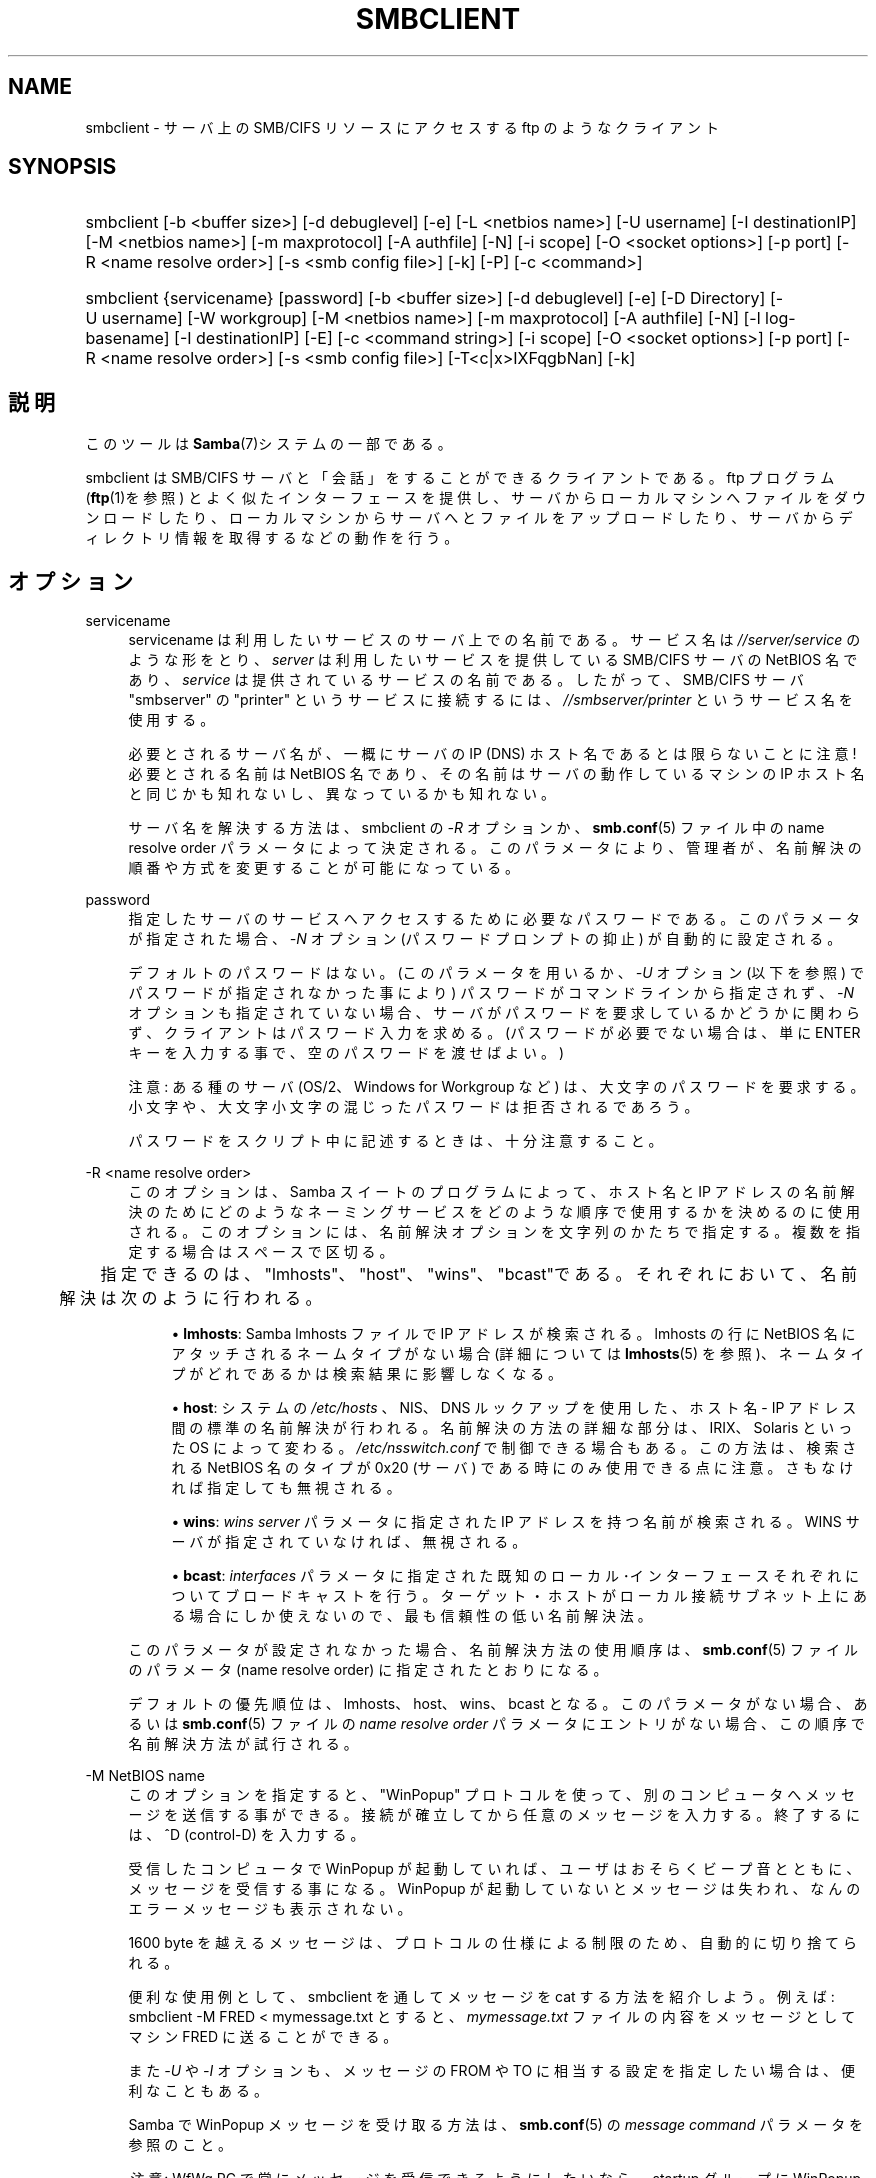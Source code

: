 .\"     Title: smbclient
.\"    Author: 
.\" Generator: DocBook XSL Stylesheets v1.73.2 <http://docbook.sf.net/>
.\"      Date: 12/08/2008
.\"    Manual: ユーザコマンド
.\"    Source: Samba 3.2
.\"
.TH "SMBCLIENT" "1" "12/08/2008" "Samba 3\.2" "ユーザコマンド"
.\" disable hyphenation
.nh
.\" disable justification (adjust text to left margin only)
.ad l
.SH "NAME"
smbclient - サーバ上の SMB/CIFS リソースにアクセスする ftp のようなクライアント
.SH "SYNOPSIS"
.HP 1
smbclient [\-b\ <buffer\ size>] [\-d\ debuglevel] [\-e] [\-L\ <netbios\ name>] [\-U\ username] [\-I\ destinationIP] [\-M\ <netbios\ name>] [\-m\ maxprotocol] [\-A\ authfile] [\-N] [\-i\ scope] [\-O\ <socket\ options>] [\-p\ port] [\-R\ <name\ resolve\ order>] [\-s\ <smb\ config\ file>] [\-k] [\-P] [\-c\ <command>]
.HP 1
smbclient {servicename} [password] [\-b\ <buffer\ size>] [\-d\ debuglevel] [\-e] [\-D\ Directory] [\-U\ username] [\-W\ workgroup] [\-M\ <netbios\ name>] [\-m\ maxprotocol] [\-A\ authfile] [\-N] [\-l\ log\-basename] [\-I\ destinationIP] [\-E] [\-c\ <command\ string>] [\-i\ scope] [\-O\ <socket\ options>] [\-p\ port] [\-R\ <name\ resolve\ order>] [\-s\ <smb\ config\ file>] [\-T<c|x>IXFqgbNan] [\-k]
.SH "説明"
.PP
このツールは
\fBSamba\fR(7)システムの一部である。
.PP
smbclient
は SMB/CIFS サーバと「会話」をする ことができるクライアントである。ftp プログラム (\fBftp\fR(1)を参照) とよく似たインターフェースを提供し、 サーバからローカルマシンへファイルをダウンロードしたり、 ローカルマシンからサーバへとファイルをアップロードしたり、 サーバからディレクトリ情報を取得するなどの動作を行う。
.SH "オプション"
.PP
servicename
.RS 4
servicename は利用したいサービスのサーバ上での 名前である。サービス名は
\fI//server/service\fR
のような形をとり、\fIserver\fR
は利用したい サービスを提供している SMB/CIFS サーバの NetBIOS 名であり、
\fIservice\fR
は提供されているサービスの名前である。 したがって、SMB/CIFS サーバ "smbserver" の "printer" というサービスに接続するには、\fI//smbserver/printer \fR
というサービス名を使用する。
.sp
必要とされるサーバ名が、一概にサーバの IP (DNS) ホスト名であるとは限らないことに注意! 必要とされる名前は NetBIOS 名であり、その名前はサーバの動作しているマシンの IP ホスト名と同じかも知れないし、 異なっているかも知れない。
.sp
サーバ名を解決する方法は、smbclient
の
\fI\-R\fR
オプションか、\fBsmb.conf\fR(5)
ファイル中の name resolve order パラメータに よって決定される。 このパラメータにより、管理者が、名前解決の順番や方式を変更する ことが可能になっている。
.RE
.PP
password
.RS 4
指定したサーバのサービスへアクセスするために 必要なパスワードである。このパラメータが指定された場合、
\fI\-N\fR
オプション (パスワードプロンプトの抑止) が自動的に設定される。
.sp
デフォルトのパスワードはない。 (このパラメータを用いるか、
\fI\-U\fR
オプション (以下を参照) でパスワードが 指定されなかった事により) パスワードがコマンドラインから指定されず、
\fI\-N\fR
オプションも指定されていない場合、 サーバがパスワードを要求しているかどうかに関わらず、 クライアントはパスワード入力を求める。 (パスワードが必要でない場合は、 単に ENTER キーを入力する事で、 空のパスワードを渡せばよい。)
.sp
注意: ある種のサーバ (OS/2、Windows for Workgroup など) は、 大文字のパスワードを要求する。小文字や、大文字小文字の混じった パスワードは拒否されるであろう。
.sp
パスワードをスクリプト中に記述するときは、十分注意すること。
.RE
.PP
\-R <name resolve order>
.RS 4
このオプションは、Samba スイートのプログラムによって、ホスト名と IP アドレスの名前解決のためにどのようなネーミングサービスをどのような順序で使用するかを決めるのに使用される。このオプションには、名前解決オプションを文字列のかたちで指定する。複数を指定する場合はスペースで区切る。
.sp


	　　 指定できるのは、"lmhosts"、"host"、"wins"、"bcast"である。それぞれにおいて、 名前解決は次のように行われる。
.sp
.RS 4
.ie n \{\
\h'-04'\(bu\h'+03'\c
.\}
.el \{\
.sp -1
.IP \(bu 2.3
.\}
\fBlmhosts\fR: Samba lmhosts ファイルで IP アドレスが検索される。lmhosts の行に NetBIOS 名にアタッチされるネームタイプがない場合(詳細については
\fBlmhosts\fR(5)
を参照)、ネームタイプがどれであるかは検索結果に影響しなくなる。
.RE
.sp
.RS 4
.ie n \{\
\h'-04'\(bu\h'+03'\c
.\}
.el \{\
.sp -1
.IP \(bu 2.3
.\}
\fBhost\fR: システムの
\fI/etc/hosts \fR、NIS、DNS ルックアップを使用した、ホスト名 \- IP アドレス間の標準の名前解決が行われる。名前解決の方法の詳細な部分は、IRIX、Solaris といった OS によって変わる。\fI/etc/nsswitch\.conf\fR
で制御できる場合もある。この方法は、検索される NetBIOS 名のタイプが 0x20 (サーバ) である時にのみ使用できる点に注意。さもなければ指定しても無視される。
.RE
.sp
.RS 4
.ie n \{\
\h'-04'\(bu\h'+03'\c
.\}
.el \{\
.sp -1
.IP \(bu 2.3
.\}
\fBwins\fR:
\fIwins server\fR
パラメータに指定された IP アドレスを持つ名前が検索される。WINS サーバが指定されていなければ、無視される。
.RE
.sp
.RS 4
.ie n \{\
\h'-04'\(bu\h'+03'\c
.\}
.el \{\
.sp -1
.IP \(bu 2.3
.\}
\fBbcast\fR:
\fIinterfaces\fR
パラメータに指定された既知のローカル･インターフェースそれぞれについてブロードキャストを行う。ターゲット・ホストがローカル接続サブネット上にある場合にしか使えないので、最も信頼性の低い名前解決法。
.sp
.RE
このパラメータが設定されなかった場合、名前解決方法の使用順序は、\fBsmb.conf\fR(5)
ファイルのパラメータ (name resolve order) に指定されたとおりになる。
.sp
デフォルトの優先順位は、lmhosts、host、wins、bcast となる。このパラメータがない場合、あるいは\fBsmb.conf\fR(5)
ファイルの
\fIname resolve order \fR
パラメータにエントリがない場合、この順序で名前解決方法が試行される。
.RE
.PP
\-M NetBIOS name
.RS 4
このオプションを指定すると、"WinPopup" プロトコルを使って、別のコンピュータへメッセージを送信する事が できる。接続が確立してから任意のメッセージを入力する。 終了するには、^D (control\-D) を入力する。
.sp
受信したコンピュータで WinPopup が起動していれば、 ユーザはおそらくビープ音とともに、メッセージを受信する事になる。 WinPopup が起動していないとメッセージは失われ、 なんのエラーメッセージも表示されない。
.sp
1600 byte を越えるメッセージは、プロトコルの仕様による 制限のため、自動的に切り捨てられる。
.sp
便利な使用例として、smbclient
を通してメッセージを cat する方法を紹介しよう。例えば:
smbclient \-M FRED < mymessage\.txt
とすると、
\fImymessage\.txt\fR
ファイルの内容をメッセージ としてマシン FRED に送ることができる。
.sp
また
\fI\-U\fR
や
\fI\-I\fR
オプションも、メッセージの FROM や TO に相当する設定を指定したい場合は、 便利なこともある。
.sp
Samba で WinPopup メッセージを受け取る方法は、\fBsmb.conf\fR(5)
の
\fImessage command\fR
パラメータを参照のこと。
.sp
\fI注意\fR: WfWg PC で常にメッセージを 受信できるようにしたいなら、startup グループに WinPopup をコピーすること。
.RE
.PP
\-p port
.RS 4
この値は、サーバへ接続するときに利用する TCP のポート番号である。SMB/CIFS サーバ用の標準の (well\-known) TCP ポート番号は 139 であり、これがデフォルト値となる。
.RE
.PP
\-P
.RS 4
ローカルサーバのマシンアカウントを使い、外部サーバに対して問い合わせを行う。
.RE
.PP
\-h|\-\-help
.RS 4
Print a summary of command line options\.
.RE
.PP
\-I IP\-address
.RS 4
\fIIP address\fR
は接続する サーバの IP アドレスを表す。これは、標準的な "a\.b\.c\.d" 形式で指定する。
.sp
通常クライアントは前述した
\fIname resolve order \fR
パラメータ中で記述した NetBIOS 名の解決メカニズムを 用いて検索する事により、その SMB/CIFS サーバのアドレスを 解決しようとする。このパラメータを使うことで、クライアントは、 強制的に指定された IP アドレスをサーバの IP アドレスとみなし、 接続しようとしているリソースの NetBIOS 名を上書きする。
.sp
このパラメータのデフォルト値はない。 このパラメータが指定されなければ、アドレスは前述したようにして クライアントが自動的に決定する。
.RE
.PP
\-E
.RS 4
このパラメータは、クライアントがメッセージを 標準出力ではなく、標準エラー出力 (stderr) に出力するようにする。
.sp
既定値では、クライアントはメッセージを標準出力 \- 一般的にはユーザの tty \- に出力する。
.RE
.PP
\-L
.RS 4
このオプションを指定すると、サーバ上で利用可能な サービスを一覧することができる。smbclient \-L host
のようにして使うと、サービスの一覧が表示される。 NetBIOS 名が TCP/IP の DNS のホスト名に一致しない場合や、 別のネットワーク上のホストの情報を表示しようとしている場合は、
\fI\-I\fR
オプションが役にたつ。
.RE
.PP
\-t terminal code
.RS 4
このオプションは、smbclient
に対してリモートサーバが表示するファイル名をどのように変換すべきかを 指定する。通常、アジア言語のマルチバイト文字の UNIX 上での実装は、 SMB/CIFS サーバと異なる文字セットを使用している (例えば
\fI SJIS\fR
ではなく
\fIEUC\fR、というように)。 このパラメータを設定することで、smbclient
は UNIX 上のファイル名と SMB サーバ上のファイル名との変換を正しく 行うようになる。このオプションは厳格にテストされたものではなく、 多少問題があるかも知れない。
.sp
terminal code には CWsjis, CWeuc, CWjis7, CWjis8, CWjunet, CWhex, CWcap がある。これらは全てではなく、完全なリストは、 Samba のソースコードをチェックして欲しい。
.RE
.PP
\-b buffersize
.RS 4
このオプションはサーバとファイルの送受信を 行なうときの送受信バッファのサイズを変更する。 デフォルト値は 65520 バイトである。この値を (最小 1200 バイトまで) 小さくすることで、 Windows 9x サーバとのファイルの転送がスピードアップすることが 確認されている。
.RE
.PP
\-e
.RS 4
このコマンド行パラメータは、UNIX格調をサポートするリモート サーバを要求する。 コネクション要求は暗号化される。これは、Samba3\.2のための新しい機能であり、 Samba3\.2以降のサーバでのみ動作する。GSSAPIを使用してSMB暗号化をネゴシエートする。 もしも、ドメイン/ユーザ名/パスワード の3つ組が与えられた場合、暗号化 ネゴシエーション(kerberosまたはNTLMv1/v2)のため、与えられた証明書を使う。 もしも暗号化がネゴシエートできなかった場合、接続は失敗する。
.RE
.PP
\-d|\-\-debuglevel=level
.RS 4
\fIlevel\fR
is an integer from 0 to 10\. The default value if this parameter is not specified is 1\.
.sp
The higher this value, the more detail will be logged to the log files about the activities of the server\. At level 0, only critical errors and serious warnings will be logged\. Level 1 is a reasonable level for day\-to\-day running \- it generates a small amount of information about operations carried out\.
.sp
Levels above 1 will generate considerable amounts of log data, and should only be used when investigating a problem\. Levels above 3 are designed for use only by developers and generate HUGE amounts of log data, most of which is extremely cryptic\.
.sp
Note that specifying this parameter here will override the
\fIlog level\fR
parameter in the
\fIsmb\.conf\fR
file\.
.RE
.PP
\-V
.RS 4
Prints the program version number\.
.RE
.PP
\-s <configuration file>
.RS 4
The file specified contains the configuration details required by the server\. The information in this file includes server\-specific information such as what printcap file to use, as well as descriptions of all the services that the server is to provide\. See
\fIsmb\.conf\fR
for more information\. The default configuration file name is determined at compile time\.
.RE
.PP
\-l|\-\-log\-basename=logdirectory
.RS 4
Base directory name for log/debug files\. The extension
\fB"\.progname"\fR
will be appended (e\.g\. log\.smbclient, log\.smbd, etc\.\.\.)\. The log file is never removed by the client\.
.RE
.PP
\-N
.RS 4
If specified, this parameter suppresses the normal password prompt from the client to the user\. This is useful when accessing a service that does not require a password\.
.sp
Unless a password is specified on the command line or this parameter is specified, the client will request a password\.
.sp
If a password is specified on the command line and this option is also defined the password on the command line will be silently ingnored and no password will be used\.
.RE
.PP
\-k
.RS 4
Try to authenticate with kerberos\. Only useful in an Active Directory environment\.
.RE
.PP
\-A|\-\-authentication\-file=filename
.RS 4
This option allows you to specify a file from which to read the username and password used in the connection\. The format of the file is
.sp
.sp
.RS 4
.nf
username = <value>
password = <value>
domain   = <value>
.fi
.RE
.sp
Make certain that the permissions on the file restrict access from unwanted users\.
.RE
.PP
\-U|\-\-user=username[%password]
.RS 4
Sets the SMB username or username and password\.
.sp
If %password is not specified, the user will be prompted\. The client will first check the
\fBUSER\fR
environment variable, then the
\fBLOGNAME\fR
variable and if either exists, the string is uppercased\. If these environmental variables are not found, the username
\fBGUEST\fR
is used\.
.sp
A third option is to use a credentials file which contains the plaintext of the username and password\. This option is mainly provided for scripts where the admin does not wish to pass the credentials on the command line or via environment variables\. If this method is used, make certain that the permissions on the file restrict access from unwanted users\. See the
\fI\-A\fR
for more details\.
.sp
Be cautious about including passwords in scripts\. Also, on many systems the command line of a running process may be seen via the
ps
command\. To be safe always allow
rpcclient
to prompt for a password and type it in directly\.
.RE
.PP
\-n <primary NetBIOS name>
.RS 4
This option allows you to override the NetBIOS name that Samba uses for itself\. This is identical to setting the
\fInetbios name\fR
parameter in the
\fIsmb\.conf\fR
file\. However, a command line setting will take precedence over settings in
\fIsmb\.conf\fR\.
.RE
.PP
\-i <scope>
.RS 4
This specifies a NetBIOS scope that
nmblookup
will use to communicate with when generating NetBIOS names\. For details on the use of NetBIOS scopes, see rfc1001\.txt and rfc1002\.txt\. NetBIOS scopes are
\fIvery\fR
rarely used, only set this parameter if you are the system administrator in charge of all the NetBIOS systems you communicate with\.
.RE
.PP
\-W|\-\-workgroup=domain
.RS 4
Set the SMB domain of the username\. This overrides the default domain which is the domain defined in smb\.conf\. If the domain specified is the same as the servers NetBIOS name, it causes the client to log on using the servers local SAM (as opposed to the Domain SAM)\.
.RE
.PP
\-O socket options
.RS 4
TCP socket options to set on the client socket\. See the socket options parameter in the
\fIsmb\.conf\fR
manual page for the list of valid options\.
.RE
.PP
\-T tar options
.RS 4
smbclient は SMB/CIFS 共有上の全てのファイルに おいて、tar(1)
互換のバックアップを行う事が できる。このオプションに設定可能な副次的な tar フラグは以下のとおり。
.sp
.RS 4
.ie n \{\
\h'-04'\(bu\h'+03'\c
.\}
.el \{\
.sp -1
.IP \(bu 2.3
.\}
\fIc\fR
\- UNIX 上で tar ファイルを作成する。このオプションの後には tar ファイルの名前、テープデバイス、もしくは標準出力を意味する "\-" のいずれかを指定しなければならない。 標準出力を指定した場合、ログレベルを最低の \-d0 にして、 tar ファイルの出力が破壊されないようにすること。 このフラグは
\fIx\fR
フラグと互いに 排他的な関係にある。
.RE
.sp
.RS 4
.ie n \{\
\h'-04'\(bu\h'+03'\c
.\}
.el \{\
.sp -1
.IP \(bu 2.3
.\}
\fIx\fR
\- ローカルの tar ファイルを共有に展開 (リストア) する。\-D オプションが 指定されていないと、tar ファイルは共有の最上位 ディレクトリからリストアされる。 このオプションの後には tar ファイルの名前、デバイスの名前、 あるいは 標準入力を意味する "\-" を指定しなければならない。 このフラグは
\fIc\fR
フラグと互いに 排他的な関係にある。リストアされたファイルは、作成日時 (mtime) が tar ファイルに保存された時点の日付になる。 また、現在ディレクトリについては、作成日時が正しく リストアされない。
.RE
.sp
.RS 4
.ie n \{\
\h'-04'\(bu\h'+03'\c
.\}
.el \{\
.sp -1
.IP \(bu 2.3
.\}
\fII\fR
\- 指定したファイルと ディレクトリを処理の対象にする。このオプションは、ファイル名が 指定されている場合のデフォルトの動作であり、tar ファイルを 展開または作成する時に、指定されたものだけを処理の対象にする (従って、それ以外のものは全て除外される)。 下記の例を参照のこと。ファイル名のワイルドカード指定機能は、 二つある方式のどちらかを使う。下記の
\fIr\fR
オプションを参照のこと。
.RE
.sp
.RS 4
.ie n \{\
\h'-04'\(bu\h'+03'\c
.\}
.el \{\
.sp -1
.IP \(bu 2.3
.\}
\fIX\fR
\- 指定したファイルと ディレクトリを 処理の対象から除外する。このオプションは tar ファイルを展開または作成する時に、指定されたものを処理の対象から 除外する。下記の例を参照のこと。 ファイル名のワイルドカード 指定機能は、二つある方式のどちらかを使う。下記の
\fIr \fR
オプションを参照のこと。
.RE
.sp
.RS 4
.ie n \{\
\h'-04'\(bu\h'+03'\c
.\}
.el \{\
.sp -1
.IP \(bu 2.3
.\}
\fIF\fR
\- ファイルとディレクトリの一覧を含むファイルである。
\fIF\fRオプションは、展開または作成時に含まれる ファイルとディレクトリのリストを含むファイル名として作成するためのtarファイルの名前となる。 (and therefore everything else to be excluded)\. 以下の例を参照のこと。ファイル名の globbingは２つの方法のどちらかで動作する。 下記の\fIr\fRオプションを参照のこと。
.RE
.sp
.RS 4
.ie n \{\
\h'-04'\(bu\h'+03'\c
.\}
.el \{\
.sp -1
.IP \(bu 2.3
.\}
\fIb\fR
\- ブロックサイズ。 このオプションの後には有効な (1 以上の) ブロックサイズを 指定しなければならない。このオプションにより、tar ファイルは、 ブロックサイズ*TBLOCK (通常 512 バイト) ブロックの単位で 書き出されるようになる。
.RE
.sp
.RS 4
.ie n \{\
\h'-04'\(bu\h'+03'\c
.\}
.el \{\
.sp -1
.IP \(bu 2.3
.\}
\fIg\fR
\- インクリメンタル (増分)。 アーカイブビットが立っているファイルだけをバックアップ する。
\fIc\fR
フラグが指定されている時のみ 意味をもつ。
.RE
.sp
.RS 4
.ie n \{\
\h'-04'\(bu\h'+03'\c
.\}
.el \{\
.sp -1
.IP \(bu 2.3
.\}
\fIq\fR
\- 表示の抑止(quiet)。 動作中の状態メッセージの表示を抑止する。これは、tar モードでも 同様である。
.RE
.sp
.RS 4
.ie n \{\
\h'-04'\(bu\h'+03'\c
.\}
.el \{\
.sp -1
.IP \(bu 2.3
.\}
\fIr\fR
\- 正規表現。 HAVE_REGEX_H フラグを設定してコンパイルした場合は、処理対象に 含めるか除外するファイルを指定する為に正規表現を使うことができる。 (訳注: 原文では "excluding or excluding files" となっているが、 "including or excluding files" の誤りだと思われる) しかし、このモードは非常に遅い。HAVE_REGEX_H フラグなしで コンパイルされた場合は、 * と ? を用いる 限定的なワイルドカードが 使用できる。
.RE
.sp
.RS 4
.ie n \{\
\h'-04'\(bu\h'+03'\c
.\}
.el \{\
.sp -1
.IP \(bu 2.3
.\}
\fIN\fR
\- 更新(newer)。 このオプションの後には、ファイル名を指定する必要がある。 そのファイルの日付と作成中に共有上で見付かったファイルの日付とが 比較される。指定されたファイルより新しいファイルだけが tar ファイルにバックアップされる。
\fIc\fR
フラグが指定されている時のみ意味をもつ。
.RE
.sp
.RS 4
.ie n \{\
\h'-04'\(bu\h'+03'\c
.\}
.el \{\
.sp -1
.IP \(bu 2.3
.\}
\fIa\fR
\- アーカイブビットを セットする。ファイルがバックアップされた時点でアーカイブビットが クリアされる。
\fIg\fR
および
\fIc \fR
フラグが設定されている時のみ意味をもつ。
.sp
.RE
\fITar における長いファイル名\fR
.sp
smbclient
の tar オプションは、 現在 バックアップとリストアの両方で長いファイル名をサポートしている。しかし、 ファイルのフルパス名は 1024 バイト以下である必要がある。また tar アーカイブが作成された時、
smbclient
の tar オプションはそのアーカイブ内の全てのファイルを絶対ファイル名ではなく、 相対ファイル名で記録する。
.sp
\fITar ファイル名\fR
.sp
全てのファイルには、DOS のパス名(\'\e\e\'をパス名の区切りとする) を付与するか、UNIX のパス名 (\'/\'をパス名の区切りとする) を付与する ことができる。
.sp
\fI例\fR
.sp
tar ファイルの
\fIbackup\.tar\fR
を mypc 上の myshare (パスワードなし) にリストアする。
.sp
smbclient //mypc/yshare "" \-N \-Tx backup\.tar
.sp
\fIusers/docs\fR
以外の全てをリストアする。
.sp
smbclient //mypc/myshare "" \-N \-TXx backup\.tar users/docs
.sp
\fIusers/docs\fR
配下のファイルを含む tar ファイルを作成する。
.sp
smbclient //mypc/myshare "" \-N \-Tc backup\.tar users/docs
.sp
上記と同じ tar ファイルを作成するが、DOS のパス名を使用する。
.sp
smbclient //mypc/myshare "" \-N \-Tc backup\.tar users\e\eedocs
.sp
(訳注: 原文は \-tc となっているが、\-Tc が正しいと思われる。また、 \e はコマンドライン上では \e\e とする必要がある。)
.sp
共有上にある全てのファイルとディレクトリを含む tar ファイルを作成する。
.sp
smbclient //mypc/myshare "" \-N \-Tc backup\.tar *
.RE
.PP
\-D initial directory
.RS 4
動作を開始する前に、ディレクトリ initial directory に移動する。おそらく、利用されるのは tar オプション \-T が指定された ときだけだろう。
.RE
.PP
\-c command string
.RS 4
command string はセミコロンで区切ったコマンドの リストである。このコマンドは、標準入力から受け取るコマンドの代わりに 実行される。\fI\-N\fR
オプションが
\fI\-c \fR
オプションによって、暗黙の内に設定される。
.sp
このオプションが特に役立つのは、スクリプトで利用したり、 標準入力を例えば
\-c \'print \-\'
のようにして サーバに出力したりする場合である。
.RE
.SH "オペレーション(操作)"
.PP
クライアントが起動すると、ユーザには以下のようなプロンプトが表示される。
.PP
smb:\e>
.PP
バックスラッシュ ("\e\e") はサーバ上の現在の作業ディレクトリを示しており、 作業ディレクトリを変えるとこの表示も変わる。
.PP
このプロンプトは、クライアントの準備ができ、ユーザのコマンド実行を 待機している事を示している。各コマンドは、一つの単語であるが、コマンドによっては、 コマンド固有のパラメータを指定する事もできる。コマンドとパラメータは、 特に注釈がない限り、スペースで区切られる。 全てのコマンドは大文字小文字を識別しない。 コマンドのパラメータは、コマンドによって大文字と小文字が区別されたり されなかったりする。
.PP
スペースが含まれているファイル名は、名前をダブルクオート文字で、例えば、 "a long file name" のように括る事で指定できる。
.PP
大括弧 ("[" と "]") で括られて示されているパラメータ (例えば "[parameter]") は、オプションである。指定されなかった場合、コマンドは適切なデフォルト値を用いる。 不等号記号 ("<" と ">") で括られて示されているパラメータ (例えば "<parameter>") は、必須である。
.PP
サーバ上でのコマンドの実行は、実際にサーバに対して要求を発行する事で 実行される事に注意してほしい。従って、その動作はサーバ間で異なる場合があり、 サーバの実装方法に依存している。
.PP
利用できるコマンドを以下にアルファベット順で紹介する。
.PP
? [command]
.RS 4
\fIcommand\fR
を指定すると、? コマンドは指定されたコマンドについての簡潔で有益な説明を表示する。 command を指定しないと、利用できるコマンドの一覧が表示される。
.RE
.PP
! [shell command]
.RS 4
\fIshell command\fR
を指定すると、 ! コマンドはローカルでシェルを起動し、指定されたシェルコマンドを起動する。 コマンドを指定しないと、ローカルなシェルが起動する。
.RE
.PP
allinfo file
.RS 4
クライアントは、ファイルまたはディレクトリについてのすべての 存在する情報(streamを含む)をサーバが返す要求を出す。
.RE
.PP
altname file
.RS 4
クライアントは、ファイルまたはディレクトリの "代わり" の名前 (8\.3形式の名前) を返すようにサーバに要求する。
.RE
.PP
archive <number>
.RS 4
ファイル上で操作を行うときにアーカイブレベルを設定する。 0はアーカイブビットを無視、1はこのビットを設定するようにのみファイルを操作し、 2は操作時にこのビットを設定し、操作終了後にビットを解除するのみ行い、 3はすべてのファイルに対して操作時に設定を行い、操作終了後にビットを解除する。 既定値は0である。
.RE
.PP
blocksize <number>
.RS 4
操作時のブロックサイズパラメータを設定する。既定値は20である。 tarファイルの出力をblocksize*TBLOCK(通常512バイト)ユニットごとに行うようにする。
.RE
.PP
cancel jobid0 [jobid1] \.\.\. [jobidN]
.RS 4
クライアントは、与えられたジョブ ID の印刷ジョブを キャンセルするようにサーバに要求する。
.RE
.PP
case_sensitive
.RS 4
サーバに対して、ファイル名の大文字小文字の区別を行うことを 告げるSMBパケット中のフラグのOn/Offを行う。既定値では、OFFに設定される (ファイルサーバに対してファイル名の大文字小文字の区別を行わない事を告げる)。 smb\.conf中で case sensitive parameter が設定されているSamba 3\.0\.5以降 のサーバにのみ、現在影響する。
.RE
.PP
cd <directory name>
.RS 4
もしも、"ディレクトリ名"が指定されたならば、サーバ上の 現在の作業ディレクトリは指定されたディレクトリに変更される。この操作は、 そのディレクトリがアクセス不能の場合失敗する。
.sp
もしも、ディレクトリ名が指定されない場合は、サーバ上の現在の作業 ディレクトリが表示される。
.RE
.PP
chmod file mode in octal
.RS 4
このコマンドはサーバの CIFS UNIX 拡張のサポートに依存し、 サーバがサポートしていない場合は失敗する。クライアントは、UNIX での標準形式である 8 進数での UNIX パーミッションに変更するように サーバに要求する。
.RE
.PP
chown file uid gid
.RS 4
このコマンドはサーバのCIFS UNIX拡張のサポートに依存し、 サーバがサポートしていない場合は失敗する。クライアントは、与えられた 10進数のユーザID、グループIDに所有者を変更するようにサーバに要求する。 現在は、与えられた名前からリモートの uid と gid を検索する方法は ないことに注意。これは、将来のバージョンの CIFS UNIX 拡張によって 対応されるかもしれない。
.RE
.PP
close <fileid>
.RS 4
openコマンドで開いたファイルを明示的にクローズする。 Samba内部のテストプロセスでのみ使用する。
.RE
.PP
del <mask>
.RS 4
クライアントがサーバに対し、サーバ上の現在の 作業ディレクトリで
\fImask\fR
に一致するすべての ファイルを削除するように要求する。
.RE
.PP
dir <mask>
.RS 4
サーバ上の現在の作業ディレクトリで、\fImask \fR
に一致するファイルの一覧をサーバから入手し、表示する。
.RE
.PP
du <filename>
.RS 4
ディレクトリの表示を行い、次に、現在のディスクの使用量と共有上の空きスペースを表示する。
.RE
.PP
echo <number> <data>
.RS 4
pingを行うため、SMBecho要求をサーバに対して送る。Samba内部のテストのためにのみ使われる。
.RE
.PP
exit
.RS 4
サーバとの接続を終了し、プログラムを終了する。
.RE
.PP
get <remote file name> [local file name]
.RS 4
\fIremote file name\fR
という名前の ファイルをサーバからクライアントを実行しているマシンへコピーする。
\fIlocal file name\fR
が指定されていると、 それがローカルにコピーされるファイルの名前となる。
smbclient
によるファイルの転送は、すべて binary モードで行われることに注意してほしい。lowercase コマンドも参照のこと。
.RE
.PP
getfacl <filename>
.RS 4
サーバがUNIX拡張をサポートしている事を要求する。ファイル上のPOSIX ACLを要求し、表示する。
.RE
.PP
hardlink <src> <dest>
.RS 4
WindowsのCIFS文法をつかって、サーバ上にハードリンクを作成する。
.RE
.PP
help [command]
.RS 4
前述の ? コマンドを参照のこと。
.RE
.PP
history
.RS 4
コマンド履歴を表示する。
.RE
.PP
iosize <bytes>
.RS 4
ファイル送受信の際、smbclientは既定値で64512バイトの 内部メモリバッファを使用する。このコマンドは、16384(0x4000)バイトから 16776960(0xFFFF00)バイトの範囲で、このサイズを変更することが出来る。 接続されたサーバに対してより効率的な読み書き要求を使うことをsmbclientが 行うように試みるので、より大きなサイズはより効率的なデータ転送を意味する。
.RE
.PP
lcd [directory name]
.RS 4
\fIdirectory name\fR
を指定すると、 ローカルマシン上の現在の作業ディレクトリが指定されたディレクトリになる。 何らかの理由で指定されたディレクトリにアクセスできないと、 操作は失敗する。
.sp
ディレクトリ名を指定しないと、ローカルマシン上の現在の 作業ディレクトリが表示される。
.RE
.PP
link target linkname
.RS 4
このコマンドはサーバの CIFS UNIX 拡張のサポートに依存し、 サーバがサポートしていない場合は失敗する。クライアントは、targetと linknameファイルの間にハードリンクを作成するようにサーバに要求する。 linknameファイルが存在してはいけない。
.RE
.PP
listconnect
.RS 4
DFSのために、現在保持している接続状況を表示する。
.RE
.PP
lock <filenum> <r|w> <hex\-start> <hex\-len>
.RS 4
このコマンドはサーバがCIFS UNIX拡張をサポートしているかに 依存し、もしもそうでなければ失敗する。与えられたレンジ上で与えられたタイプの POSIX fcntlロックを設定する事を試みる。Samba内部のテスト用のみに使われる。
.RE
.PP
logon <username> <password>
.RS 4
再度ログオンすることにより、このセッションのための新しい vuidを確立する。新しいvuidを表示する。Samba内部のテスト用のみに使われる。
.RE
.PP
lowercase
.RS 4
get および mget コマンドにおいて、ファイル名を 小文字化するかどうかの設定を切り換える。
.sp
小文字化を ON にすると、 get および mget コマンドを使ったときに、 ローカルのファイル名が小文字に変換される。これは、サーバから (いわゆる) MS\-DOS 形式の名前を持つファイルをコピーするときに役立つ。 UNIX システムでは、ファイル名を小文字にするのが一般的であるためである。
.RE
.PP
ls <mask>
.RS 4
前述の dir コマンドを参照のこと。
.RE
.PP
mask <mask>
.RS 4
このコマンドは、mget と mput コマンドが再帰的な操作を 行うときに用いるマスクを設定する。
.sp
再帰モードが ON のとき、 mget と mput コマンドに指定するマスクは ファイルに対するフィルタとしてではなく、ディレクトリに対するフィルタ として働く。
.sp
mask コマンドで指定するマスクは、それらのディレクトリ配下の ファイルをフィルタするために必要となる。たとえば、mget コマンドが "source*" のときに mask が指定されており、mask コマンドで指定されたマスクが "*\.c" で、再帰モードが ON であったとする。すると mget コマンドは、 現在の作業ディレクトリ中の "source*" に一致するすべてのディレクトリ配下で、 "*\.c" に一致するすべてのファイルを取得する。
.sp
既定値では mask の値は空 (\'*\' と同等) になっており、 mask コマンドを使って変更されるまで変わらない。mask の値は、最後に 指定された値を保ち続ける。 予想外の結果を招かないように、mget か mput コマンドを使った後には、 mask の値を \'*\' に戻しておくことが賢明である。
.RE
.PP
md <directory name>
.RS 4
mkdir コマンドを参照のこと。
.RE
.PP
mget <mask>
.RS 4
\fImask\fR
に一致するすべての ファイルを、サーバからクライアントを実行しているマシンにコピーする。
.sp
再帰モードになっているかどうかによって、\fImask \fR
の解釈が異なることに注意。詳細は recurse と mask コマンドを参照のこと。smbclient
によるファイルの転送は、 すべて binary モードで行われることに注意してほしい。 lowercase も参照のこと。
.RE
.PP
mkdir <directory name>
.RS 4
指定された名前の新しいディレクトリを (ユーザのアクセスが 許可されている) サーバ上に作成する。
.RE
.PP
mput <mask>
.RS 4
ローカルマシン上の現在の作業ディレクトリ内で
\fI mask\fR
に一致するすべてのファイルを、サーバ上の現在の 作業ディレクトリにコピーする。
.sp
再帰モードになっているかどうかによって、\fImask \fR
の解釈が異なることに注意。詳細は、recurse と mask コマンドを参照のこと。smbclient
によるファイルの転送は、 すべて binary モードで行われることに注意してほしい。
.RE
.PP
posix
.RS 4
CIFS UNIX拡張をサポートするかをリモートサーバに問い合わせし、 提供されている機能一覧を表示する。もしもそうであれば、(もしも可能であれば) 大きなファイルの読み書きとPOSIXパス名の処理をONにする。
.RE
.PP
posix_encrypt <domain> <username> <password>
.RS 4
このコマンドはサーバがCIFS UNIX拡張をサポートしているかに 依存し、そうでなければ失敗する。このコネクション上でSMB暗号化の ネゴシエーションを試みる。もしもsmbclientがkerberos証明書 (\-k)で接続され ていたならば、このコマンドの引数は無視され、kerberos証明書はGSSAPIの書名と sealingの代わりに使われる。最初の接続時にsmbclentに対して暗号化を 強制する \-e オプションも参照のこと。 このコマンドはSamba 3\.2から新規に導入された。
.RE
.PP
posix_open <filename> <octal mode>
.RS 4
このコマンドはサーバがCIFS UNIX拡張をサポートしているかに 依存し、もしもそうでなければ失敗する。CIFS UNIX拡張を使ってリモートファイルを オープンし、ファイルIDを表示する。 Samba内部のテスト用のみに使用される。
.RE
.PP
posix_mkdir <directoryname> <octal mode>
.RS 4
このコマンドはサーバがCIFS UNIX拡張をサポートしているかに 依存し、もしもそうでなければ失敗する。CIFS UNIX拡張を使って与えられたモードで、 リモートディレクトリを作成する。 Samba内部のテスト用のみに使用される。
.RE
.PP
posix_rmdir <directoryname>
.RS 4
このコマンドはサーバがCIFS UNIX拡張をサポートしているかに 依存し、もしもそうでなければ失敗する。CIFS UNIX拡張を使って リモートディレクトリを削除する。 Samba内部のテスト用のみに使用される。
.RE
.PP
posix_unlink <filename>
.RS 4
このコマンドはサーバがCIFS UNIX拡張をサポートしているかに 依存し、もしもそうでなければ失敗する。CIFS UNIX拡張を使って リモートファイルを削除する。
.RE
.PP
print <file name>
.RS 4
指定したローカルマシン上のファイルを、サーバ上の 印刷サービスを使って印刷する。
.RE
.PP
prompt
.RS 4
mget と mput コマンドの操作において、ファイル名の確認を 行うかどうかの設定を切り換える。
.sp
この設定が ON であると、これらのコマンドの実行中、各ファイルごとに 転送するかどうかをユーザに確認する。設定が OFF であると、指定された すべてのファイルが確認なしに転送される。
.RE
.PP
put <local file name> [remote file name]
.RS 4
\fIlocal file name\fR
という名前の ファイルをクライアントを実行しているマシンからサーバにコピーする。
\fIremote file name\fR
が指定されていると、それがサーバに コピーされるファイルの名前となる。
smbclient
によるファイルの転送は、すべて binary モードで行われることに注意してほしい。lowercase コマンドも参照のこと。
.RE
.PP
queue
.RS 4
印刷のキューを表示し、印刷ジョブの ID、名前、サイズ、 現在の状態が見られる。
.RE
.PP
quit
.RS 4
exit コマンドを参照のこと。
.RE
.PP
rd <directory name>
.RS 4
rmdir コマンドを参照のこと。
.RE
.PP
recurse
.RS 4
mget と mput コマンドにおいて、ディレクトリを再帰的に 辿るかどうかの設定を切り換える。
.sp
この設定が ON であると、それらのコマンドは、対象となるディレクトリ (すなわち、コピー元となるディレクトリ) 内のすべてのディレクトリを処理し、 コマンドに指定した mask に一致するディレクトリを再帰的に辿る。 ファイルは、mask コマンドを使って指定したマスクに一致するものだけが、 処理の対象となる。 mask コマンドも参照のこと。
.sp
この設定が OFF である場合、コピー元となるマシンの作業ディレクトリから、 mget または mput コマンドに指定されたマスクに一致するファイルだけが コピーされる。mask コマンドを使って指定されたマスクは無視される。
.RE
.PP
rename <old filename> <new filename>
.RS 4
サーバ上の現在の作業ディレクトリ上の
\fIold filename\fRを
\fInew filename\fRに改名する。
.RE
.PP
rm <mask>
.RS 4
\fImask\fR
に一致するすべての ファイルをサーバ上の現在の作業ディレクトリから削除する。
.RE
.PP
rmdir <directory name>
.RS 4
指定された名前の (ユーザのアクセスが許可されている) ディレクトリをサーバから削除する。
.RE
.PP
setmode <filename> <perm=[+|\e\-]rsha>
.RS 4
DOS 版の attrib コマンドと同等に、ファイルの パーミッションを設定する。 例えば
.sp
setmode myfile +r
.sp
は myfile を読み込み専用にする。
.RE
.PP
showconnect
.RS 4
DFSのために現在有効な接続情報を表示する。
.RE
.PP
stat file
.RS 4
このコマンドはサーバがCIFS UNIX拡張をサポートしているかに 依存し、もしもそうでなければ失敗する。クライアントはUNIXベースの情報レベルを 要求し、ファイルについてのLinux statコマンドと同じ情報を出力する。これには サイズ、ディスクで使用されているブロック数、ファイルのタイプ、パーミッション、 inode番号、リンクの数と最後に3つの時刻情報(アクセス、変更と更新)が含まれる。 もしもファイルがスペシャルファイル(シンボリックリンク、文字またはブロックデバイス、 fifoあるいはソケット)の場合は、拡張情報も出力される。
.RE
.PP
symlink target linkname
.RS 4
このコマンドはサーバの CIFS UNIX 拡張のサポートに依存し、 サーバがサポートしていない場合は失敗する。クライアントは、target と linkname ファイルの間にシンボリックリンクを作成するようにサーバに 要求する。linkname ファイルは存在してはいけない。 サーバは現在接続している共有の外を指すリンクは作成しないことに注意。 これは Samba server によって強制される。
.RE
.PP
tar <c|x>[IXbgNa]
.RS 4
tar 作業を行う。 前述の
\fI\-T\fR
コマンドラインオプションを参照のこと。このコマンドの動作は tarmode コマンド (下記を参照) に影響される。 パラメータ g (増分) と N (更新) を使うと、tarmode の設定に影響を及ぼす。 tar x (展開) 時のオプションに "\-" (標準入力) を使っても動作しないだろう。 かわりにコマンドラインオプションで使うようにすること。
.RE
.PP
blocksize <blocksize>
.RS 4
ブロックサイズ。このオプションの後には有効な (1 以上の) ブロックサイズを指定しなければならない。 このオプションにより、tar ファイルは、
\fIblocksize\fR*TBLOCK (通常 512 バイト) ブロックの単位で書き出されるようになる。
.RE
.PP
tarmode <full|inc|reset|noreset>
.RS 4
アーカイブビットに関する tar の動作を設定する。 full (完全) モードでは、tar はアーカイブビットの状態に関わらず、 すべてをバックアップする (これがデフォルトのモード)。 incremental(増分) モードでは、tar はアーカイブビットが設定された ファイルだけをバックアップする。 reset モードでは、tar はバックアップしたファイルのアーカイブビットを クリアする (読み書きできる共有において)。
.RE
.PP
unlock <filenum> <hex\-start> <hex\-len>
.RS 4
このコマンドはサーバの CIFS UNIX 拡張のサポートに依存し、 サーバがサポートしていない場合は失敗する。与えられたレンジでPOSIX fcntl ロックの解除を試みる。 Samba内部のテストのみに用いられる。
.RE
.PP
volume
.RS 4
共有のボリューム名を表示する。
.RE
.PP
vuid <number>
.RS 4
与えられた任意の番号に対するプロトコル中の現在使われている vuidを変更する。引数が与えられないと、現在使われているvuidを表示する。 Samba内部のテストのみに用いられる。
.RE
.SH "注意"
.PP
サーバによっては、与えられたユーザ名、パスワード、共有名 (サービス名とも言う)、マシン名などの大文字小文字を厳格に識別する。 サーバへの接続が失敗したときは、すべてのパラメータを大文字にして 試してみよう。
.PP
ある種のサーバに接続するときには、\-n オプションを使わなければ ならないような場合がよくある。たとえば OS/2 の LanManager では、有効な NetBIOS 名が使われていなければならない。 よって、サーバが知っている有効な名前を与える必要がある。
.PP
サーバが LANMAN2 かそれ以降のプロトコルをサポートしている場合、 smbclient は長いファイル名をサポートする。
.SH "環境変数"
.PP
変数
\fBUSER\fR
の値は、クライアントが使用するユーザの名前となる。 この情報は、プロトコルのレベルが充分高く、セッションレベルのパスワードを サポートしている場合にだけ利用される。
.PP
変数
\fBPASSWD\fR
の値は、クライアントが使用するユーザの パスワードとなる。この情報は、プロトコルのレベルが充分高く、セッションレベルの パスワードをサポートしている場合にだけ利用される。
.PP
変数
\fBLIBSMB_PROG\fR
にはサーバへの接続に代わりクライアントが 接続する、system() で起動されるパスを設定する。この機能は aid の開発を主用途とし、 LMHOSTS ファイルの利用時に効果を発揮する。
.SH "インストール"
.PP
クライアントプログラムをどこに置くべきかは、各システム管理者が 判断すべき問題である。よって、以下はただの提案である。
.PP
クライアントソフトウェアは
\fI/usr/local/samba/bin\fR
か
\fI/usr/samba/bin\fR
にインストールし、ディレクトリは 全ユーザから読み出し可能で root のみ書き込み可能にすることが推奨される。 クライアントプログラム自身はすべてのユーザから実行可能にするべきである。 クライアントを setuid や setgid しないように!
.PP
クライアントのログファイルは、そのユーザだけが読み書き可能な ディレクトリに置くこと。
.PP
クライアントをテストするには、動作している SMB/CIFS サーバの名前を 知らなくてはならない。\fBsmbd\fR(8)
は一般ユーザでも起動することが できるので、ユーザが利用できるポート (たいていは 1024 より大きいポート番号 ならどこでもよい) でデーモンとしてサーバを起動することで、 適切なテスト環境となるだろう。
.SH "診断"
.PP
クライアントによって出されたほとんどの診断メッセージは、 指定されたログファイルに記録される。ログファイルの名前はコンパイル時に 指定されるが、コマンドラインで変更することもできる。
.PP
利用できる診断メッセージの量と内容は、クライアントで設定された デバッグレベルに依存する。問題を抱えているなら、デバッグレベルを 3 に設定してログファイルに目を通してほしい。
.SH "バージョン"
.PP
このマニュアルページは Samba スィートのバージョン 3\.2 用である。
.SH "作者"
.PP
オリジナルの Samba ソフトウェアと関連するユーティリティは、Andrew Tridgell によって作られた。Samba は現在、Linux カーネルが開発されているような 方法でのオープンソースプロジェクトである Samba Team によって開発されている。
.PP
オリジナルの Samba のマニュアルページは Karl Auer によって書かれた。 マニュアルページのソースは YODL 形式(別の、優秀なオープンソースソフトウェアで、
ftp://ftp\.icce\.rug\.nl/pub/unix/
にある)で変換され、Jeremy Allison によって Samba 2\.0 リリースのために更新された。 Samba 2\.2 のための DocBook 形式への変換は Gerald Carter が行った。 Samba 3\.0 のための DocBook XML 4\.2 形式の変換は Alexander Bokovoy によって行われた。
.SH "日本語訳"
.PP
このマニュアルページは Samba 3\.2\.5 対応のものである。
.PP
このドキュメントの Samba 3\.0\.0 \- Samba 3\.0\.24 対応の翻訳は
.sp
.RS 4
.ie n \{\
\h'-04'\(bu\h'+03'\c
.\}
.el \{\
.sp -1
.IP \(bu 2.3
.\}
高橋 基信 (monyo@samba\.gr\.jp)
.RE
.sp
.RS 4
.ie n \{\
\h'-04'\(bu\h'+03'\c
.\}
.el \{\
.sp -1
.IP \(bu 2.3
.\}
佐藤 文優
.RE
.sp
.RS 4
.ie n \{\
\h'-04'\(bu\h'+03'\c
.\}
.el \{\
.sp -1
.IP \(bu 2.3
.\}
はせがわ ようすけ
.RE
.sp
.RS 4
.ie n \{\
\h'-04'\(bu\h'+03'\c
.\}
.el \{\
.sp -1
.IP \(bu 2.3
.\}
山田 史朗 (shiro@miraclelinux\.com)
.sp
.RE
によって行なわれた。
.PP
このドキュメントの Samba 3\.2\.5 対応の翻訳は 太田俊哉(ribbon@samba\.gr\.jp)似よって行われた。
